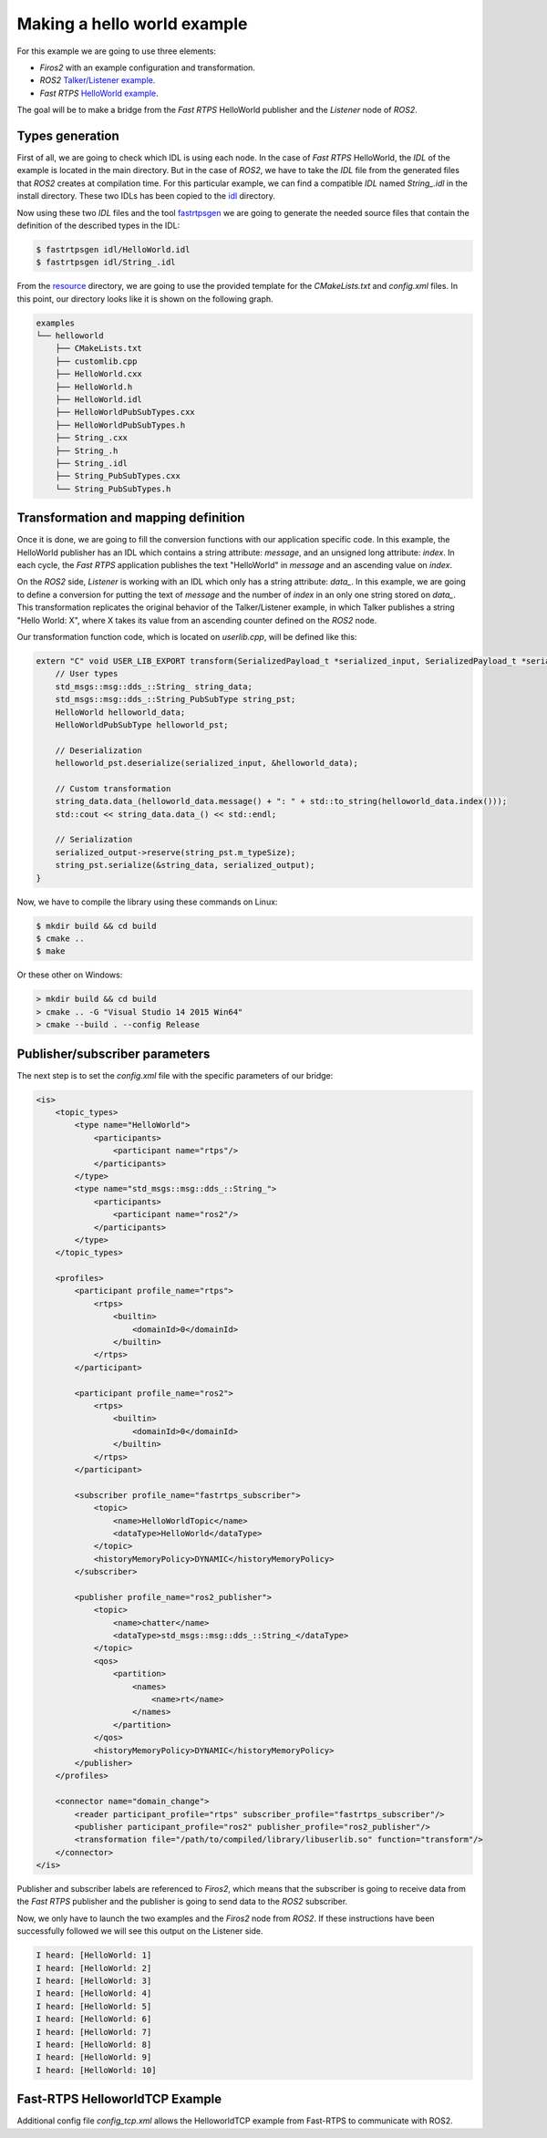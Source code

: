 Making a hello world example
============================

For this example we are going to use three elements:

- *Firos2* with an example configuration and transformation.
- *ROS2* `Talker/Listener example <https://github.com/ros2/ros2/wiki/Linux-Development-Setup#try-some-examples>`_.
- *Fast RTPS* `HelloWorld example <https://github.com/eProsima/Fast-RTPS/tree/master/examples/C%2B%2B/HelloWorldExample>`_.

The goal will be to make a bridge from the *Fast RTPS* HelloWorld publisher and the *Listener* node of *ROS2*.

Types generation
----------------

First of all, we are going to check which IDL is using each node. In the case of *Fast RTPS* HelloWorld, the *IDL* of the example is located in the main directory. But in the case of *ROS2*, we have to take the *IDL* file from the generated files that *ROS2* creates at compilation time. For this particular example, we can find a compatible *IDL* named *String\_.idl* in the install directory. These two IDLs has been copied to the `idl <idl>`_ directory.

Now using these two *IDL* files and the tool `fastrtpsgen <http://eprosima-fast-rtps.readthedocs.io/en/latest/geninfo.html>`_ we are going to generate the needed source files that contain the definition of the described types in the IDL:

.. code-block:: shell

    $ fastrtpsgen idl/HelloWorld.idl
    $ fastrtpsgen idl/String_.idl


From the `resource <../../resource>`_ directory, we are going to use the provided template for the *CMakeLists.txt* and *config.xml* files. In this point, our directory looks like it is shown on the following graph.

.. code-block:: shell

   examples
   └── helloworld
       ├── CMakeLists.txt
       ├── customlib.cpp
       ├── HelloWorld.cxx
       ├── HelloWorld.h
       ├── HelloWorld.idl
       ├── HelloWorldPubSubTypes.cxx
       ├── HelloWorldPubSubTypes.h
       ├── String_.cxx
       ├── String_.h
       ├── String_.idl
       ├── String_PubSubTypes.cxx
       └── String_PubSubTypes.h


Transformation and mapping definition
-------------------------------------

Once it is done, we are going to fill the conversion functions with our application specific code. In this example, the HelloWorld publisher has an IDL which contains a string attribute: *message*, and an unsigned long attribute: *index*. In each cycle, the *Fast RTPS* application publishes the text "HelloWorld" in *message* and an ascending value on *index*.

On the *ROS2* side, *Listener* is working with an IDL which only has a string attribute: *data\_*. In this example, we are going to define a conversion for putting the text of *message* and the number of *index* in an only one string stored on *data\_*. This transformation replicates the original behavior of the Talker/Listener example, in which Talker publishes a string "Hello World: X", where X takes its value from an ascending counter defined on the *ROS2* node.

Our transformation function code, which is located on *userlib.cpp*, will be defined like this:

.. code-block:: c

    extern "C" void USER_LIB_EXPORT transform(SerializedPayload_t *serialized_input, SerializedPayload_t *serialized_output){
        // User types
        std_msgs::msg::dds_::String_ string_data;
        std_msgs::msg::dds_::String_PubSubType string_pst;
        HelloWorld helloworld_data;
        HelloWorldPubSubType helloworld_pst;

        // Deserialization
        helloworld_pst.deserialize(serialized_input, &helloworld_data);

        // Custom transformation
        string_data.data_(helloworld_data.message() + ": " + std::to_string(helloworld_data.index()));
        std::cout << string_data.data_() << std::endl;

        // Serialization
        serialized_output->reserve(string_pst.m_typeSize);
        string_pst.serialize(&string_data, serialized_output);
    }


Now, we have to compile the library using these commands on Linux:

.. code-block:: shell

    $ mkdir build && cd build
    $ cmake ..
    $ make


Or these other on Windows:

.. code-block:: shell

    > mkdir build && cd build
    > cmake .. -G "Visual Studio 14 2015 Win64"
    > cmake --build . --config Release



Publisher/subscriber parameters
-------------------------------

The next step is to set the *config.xml* file with the specific parameters of our bridge:

.. code-block:: xml

    <is>
        <topic_types>
            <type name="HelloWorld">
                <participants>
                    <participant name="rtps"/>
                </participants>
            </type>
            <type name="std_msgs::msg::dds_::String_">
                <participants>
                    <participant name="ros2"/>
                </participants>
            </type>
        </topic_types>

        <profiles>
            <participant profile_name="rtps">
                <rtps>
                    <builtin>
                        <domainId>0</domainId>
                    </builtin>
                </rtps>
            </participant>

            <participant profile_name="ros2">
                <rtps>
                    <builtin>
                        <domainId>0</domainId>
                    </builtin>
                </rtps>
            </participant>

            <subscriber profile_name="fastrtps_subscriber">
                <topic>
                    <name>HelloWorldTopic</name>
                    <dataType>HelloWorld</dataType>
                </topic>
                <historyMemoryPolicy>DYNAMIC</historyMemoryPolicy>
            </subscriber>

            <publisher profile_name="ros2_publisher">
                <topic>
                    <name>chatter</name>
                    <dataType>std_msgs::msg::dds_::String_</dataType>
                </topic>
                <qos>
                    <partition>
                        <names>
                            <name>rt</name>
                        </names>
                    </partition>
                </qos>
                <historyMemoryPolicy>DYNAMIC</historyMemoryPolicy>
            </publisher>
        </profiles>

        <connector name="domain_change">
            <reader participant_profile="rtps" subscriber_profile="fastrtps_subscriber"/>
            <publisher participant_profile="ros2" publisher_profile="ros2_publisher"/>
            <transformation file="/path/to/compiled/library/libuserlib.so" function="transform"/>
        </connector>
    </is>



Publisher and subscriber labels are referenced to *Firos2*, which means that the subscriber is going to receive data from the *Fast RTPS* publisher and the publisher is going to send data to the *ROS2* subscriber.

Now, we only have to launch the two examples and the *Firos2* node from *ROS2*. If these instructions have been successfully followed we will see this output on the Listener side.

.. code-block:: shell

    I heard: [HelloWorld: 1]
    I heard: [HelloWorld: 2]
    I heard: [HelloWorld: 3]
    I heard: [HelloWorld: 4]
    I heard: [HelloWorld: 5]
    I heard: [HelloWorld: 6]
    I heard: [HelloWorld: 7]
    I heard: [HelloWorld: 8]
    I heard: [HelloWorld: 9]
    I heard: [HelloWorld: 10]

Fast-RTPS HelloworldTCP Example
-------------------------------

Additional config file *config_tcp.xml* allows the HelloworldTCP example from Fast-RTPS to communicate with ROS2.